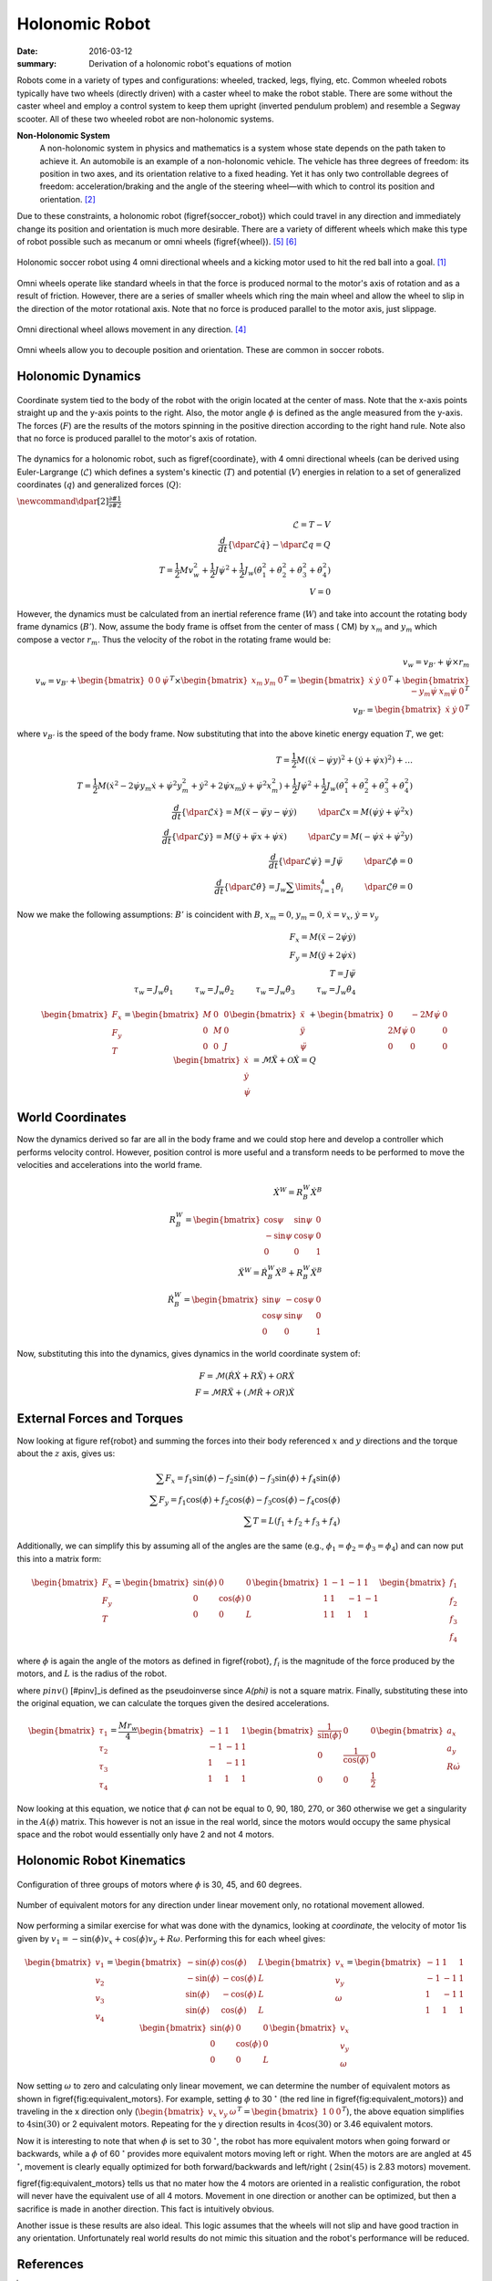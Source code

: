 Holonomic Robot
================

:date: 2016-03-12
:summary: Derivation of a holonomic robot's equations of motion


Robots come in a variety of types and configurations: wheeled, tracked, legs,
flying, etc. Common wheeled robots typically have two wheels (directly driven)
with a caster wheel to make the robot stable. There are some without the caster
wheel and employ a control system to keep them upright (inverted pendulum
problem) and resemble a Segway scooter. All of these two wheeled robot are
non-holonomic systems.

**Non-Holonomic System**
	A non-holonomic system in physics and mathematics is a system whose state
	depends on the path taken to achieve it. An automobile is an example of a
	non-holonomic vehicle. The vehicle has three degrees of freedom: its position
	in two axes, and its orientation relative to a fixed heading. Yet it has only
	two controllable degrees of freedom: acceleration/braking and the angle of the
	steering wheel—with which to control its position and orientation.
	[#wiki_non_holonomic]_

Due to these constraints, a holonomic robot (\figref{soccer_robot}) which could
travel in any direction and immediately change its position and orientation is
much more desirable. There are a variety of different wheels which make this
type of robot possible such as mecanum or omni wheels (\figref{wheel}). [#wheel_slip]_ [#wheel_slip2]_

.. figure:: pics/holonomic_robot.png
   :align: center
   :width: 300px

   Holonomic soccer robot using 4 omni directional wheels and a kicking motor
   used to hit the red ball into a goal. [#soccer]_

Omni wheels operate like standard wheels in that the force is produced normal
to the motor's axis of rotation and as a result of friction. However, there are
a series of smaller wheels which ring the main wheel and allow the wheel to
slip in the direction of the motor rotational axis. Note that no force is
produced parallel to the motor axis, just slippage.

.. figure:: pics/omni_wheel.jpg
   :align: center
   :width: 300px

   Omni directional wheel allows movement in any direction. [#omniwheel]_

Omni wheels allow you to decouple position and orientation. These are common in
soccer robots.

.. figure:: pics/omni_wheel_control.png
   :align: center
   :width: 500px

Holonomic Dynamics
-------------------

.. figure:: pics/robot_cs.png
   :align: center
   :width: 500px

   Coordinate system tied to the body of the robot with the origin located at
   the center of mass. Note that the x-axis points straight up and the y-axis
   points to the right. Also, the motor angle :math:`\phi` is defined as the angle
   measured from the y-axis. The forces (:math:`F`) are the results of the motors
   spinning in the positive direction according to the right hand rule. Note
   also that no force is produced parallel to the motor's axis of rotation.

The dynamics for a holonomic robot, such as \figref{coordinate}, with 4 omni
directional wheels (can be derived using Euler-Largrange (:math:`\mathcal{L}`) which
defines a system's kinectic (:math:`T`) and potential (:math:`V`) energies in relation to a
set of generalized coordinates (:math:`q`) and generalized forces (:math:`Q`):


:math:`\newcommand{\dpar}[2]{\frac{\partial #1}{\partial #2}}`

.. math::
	\mathcal{L}=T-V \\
	\frac{d}{dt} \left\{ \dpar{ \mathcal{L} }{\dot q} \right\} - \dpar{ \mathcal{L} }{q} = Q \\
	T = \frac{1}{2}M v_w^2+ \frac{1}{2}J \dot \psi^2 + \frac{1}{2} J_w (\dot \theta_1^2 + \dot \theta_2^2 + \dot \theta_3^2 + \dot \theta_4^2) \\
	V = 0

However, the dynamics must be calculated from an inertial reference frame
(:math:`{W}`) and take into account the rotating body frame dynamics
(:math:`{B'}`). Now, assume the body frame is offset from the center of mass (
CM) by :math:`x_m` and :math:`y_m` which compose a vector :math:`r_m`. Thus the velocity
of the robot in the rotating frame would be:

.. math::
	v_w = v_{B'} + \dot \psi \times r_m \\
	v_w = v_{B'} +
	\begin{bmatrix}
		0 & 0 & \dot \psi
	\end{bmatrix}^T
	\times
	\begin{bmatrix}
		x_m & y_m & 0
	\end{bmatrix}^T
	=
	\begin{bmatrix}
		\dot x & \dot y & 0
	\end{bmatrix}^T +
	\begin{bmatrix}
		-y_m \dot \psi & x_m \dot \psi & 0
	\end{bmatrix}^T \\
	v_{B'} = \begin{bmatrix}
		\dot x & \dot y & 0
	\end{bmatrix}^T

where :math:`v_{B'}` is the speed of the body frame. Now substituting that into
the above kinetic energy equation :math:`T`, we get:

.. math::
	T = \frac{1}{2}M( ( \dot x - \dot \psi y )^2 + (\dot y + \dot \psi x)^2)+ \dots \\
	T = \frac{1}{2}M( \dot x^2 - 2 \dot \psi y_m \dot x +\dot \psi^2 y_m^2 + \dot y^2 + 2 \dot \psi x_m \dot y + \dot \psi^2 x_m^2)+ \frac{1}{2}J \dot \psi^2 + \frac{1}{2} J_w (\dot \theta_1^2 + \dot \theta_2^2 + \dot \theta_3^2 + \dot \theta_4^2)  \\
	\frac{d}{dt} \left\{ \dpar{ \mathcal{L} }{\dot x} \right\} = M ( \ddot x - \ddot \psi y - \dot \psi \dot y ) \hspace{1cm} \dpar{ \mathcal{L} }{x} = M(\dot \psi \dot y + \dot \psi^2 x) \\
	\frac{d}{dt} \left\{ \dpar{ \mathcal{L} }{\dot y} \right\} = M (\ddot y + \ddot \psi x + \dot \psi \dot x) \hspace{1cm} \dpar{ \mathcal{L} }{y} = M( -\dot \psi \dot x + \dot \psi^2 y) \\
	\frac{d}{dt} \left\{ \dpar{ \mathcal{L} }{\dot \psi} \right\} = J \ddot \psi \hspace{1cm} \dpar{ \mathcal{L} }{\phi} = 0 \\
	\frac{d}{dt} \left\{ \dpar{ \mathcal{L} }{\dot \theta} \right\} = J_w \sum \limits_{i=1}^4 \ddot \theta_i \hspace{1cm} \dpar{ \mathcal{L} }{\theta} = 0


Now we make the following assumptions: :math:`{B'}` is coincident with
:math:`{B}`, :math:`x_m = 0`, :math:`y_m = 0`, :math:`\dot x = v_x`,
:math:`\dot y = v_y`

.. math::
	F_x = M (\ddot x - 2 \dot \psi \dot y ) \\
	F_y = M (\ddot y + 2 \dot \psi \dot x) \\
	T = J \ddot \psi \\
	\tau_w = J_w \ddot \theta_1 \hspace{1cm}
	\tau_w = J_w \ddot \theta_2 \hspace{1cm}
	\tau_w = J_w \ddot \theta_3 \hspace{1cm}
	\tau_w = J_w \ddot \theta_4



.. math::
	\begin{bmatrix}
		F_x \\
		F_y \\
		T
	\end{bmatrix} =
	\begin{bmatrix}
		M & 0 & 0 \\
		0 & M & 0 \\
		0 & 0 & J
	\end{bmatrix}
	\begin{bmatrix}
		\ddot x \\
		\ddot y \\
		\ddot \psi
	\end{bmatrix} +
	\begin{bmatrix}
		0 & -2M \dot \psi & 0 \\
		2M \dot \psi & 0 & 0 \\
		0 & 0 & 0
	\end{bmatrix}
	\begin{bmatrix}
		\dot x \\
		\dot y \\
		\dot \psi
	\end{bmatrix}
	= \mathcal{M} \ddot X + \mathcal{O} \dot X = Q

World Coordinates
------------------

Now the dynamics derived so far are all in the body frame and we could stop
here and develop a controller which performs velocity control. However, position
control is more useful and a transform needs to be performed to move the
velocities and accelerations into the world frame.

.. math::

	\dot X^W = R_B^W \dot X^B \\
	R_B^W =
	\begin{bmatrix}
		\cos \psi & \sin \psi & 0 \\
		-\sin \psi & \cos \psi & 0 \\
		0 & 0 & 1
	\end{bmatrix} \\
	\ddot X^W = \dot R_B^W \dot X^B + R_B^W \ddot X^B \\
	\dot R_B^W =
	\begin{bmatrix}
		\sin \psi & -\cos \psi & 0 \\
		\cos \psi & \sin \psi & 0 \\
		0 & 0 & 1
	\end{bmatrix}


Now, substituting this into the dynamics, gives dynamics in the world
coordinate system of:

.. math::

	F = \mathcal{M} (\dot R \dot X + R \ddot X )  + \mathcal{O} R \dot X \\
	F = \mathcal{M} R \ddot X + (\mathcal{M}  \dot R + \mathcal{O} R) \dot X

External Forces and Torques
------------------------------

Now looking at figure \ref{robot} and summing the forces into their body
referenced :math:`x` and :math:`y` directions and the torque about the
:math:`z` axis, gives us:

.. math::

	\sum F_x=f_1 \sin(\phi) - f_2 \sin(\phi) - f_3 \sin(\phi) + f_4 \sin(\phi)  \\
	\sum F_y=f_1 \cos(\phi) + f_2 \cos(\phi) - f_3 \cos(\phi) - f_4 \cos(\phi) \\
	\sum T=L(f_1+f_2+f_3+f_4)


Additionally, we can simplify this by assuming all of the angles are the same
(e.g., :math:`\phi_1 = \phi_2 = \phi_3 = \phi_4`) and can now put this into a
matrix form:

.. math::

	\begin{bmatrix}
		F_x \\
		F_y \\
		T
	\end{bmatrix} =
	\begin{bmatrix}
		\sin(\phi) & 0 & 0 \\
		0 & \cos(\phi) & 0 \\
		0 & 0 & L
	\end{bmatrix}
	\begin{bmatrix}
		1 & -1 & -1 & 1\\
		1 & 1 & -1 & -1\\
		1 & 1 & 1& 1
	\end{bmatrix}
	\begin{bmatrix}
		f_1 \\
		f_2 \\
		f_3 \\
		f_4
	\end{bmatrix}

where :math:`\phi` is again the angle of the motors as defined in \figref{robot},
:math:`f_i` is the magnitude of the force produced by the motors, and :math:`L`
is the radius of the robot.

where :math:`pinv()` [#pinv]_is defined as the pseudoinverse since `A(\phi)` is not a square matrix. Finally, substituting these into the original equation, we can calculate the torques given the desired accelerations.

.. math::

	\begin{bmatrix} \tau_1 \\  \tau_2 \\  \tau_3 \\  \tau_4 \end{bmatrix} = \frac {M r_w} {4}
	\begin{bmatrix}
		-1 & 1 & 1 \\
		-1 & -1 & 1 \\
		1 & -1 & 1 \\
		1 & 1 & 1
	\end{bmatrix}
	\begin{bmatrix}
		\frac{1}{\sin(\phi)} & 0 & 0 \\
		0 & \frac{1}{\cos(\phi)} & 0 \\
		0 & 0 & \frac{1}{2}
	\end{bmatrix}
	\begin{bmatrix}
		a_x \\
		a_y \\
		R \dot \omega
	\end{bmatrix}

Now looking at this equation, we notice that :math:`\phi` can not be equal to
0, 90, 180, 270, or 360 otherwise we get a singularity in the :math:`A(\phi)`
matrix. This however is not an issue in the real world, since the motors would
occupy the same physical space and the robot would essentially only have 2 and
not 4 motors.

Holonomic Robot Kinematics
----------------------------

.. figure:: pics/force_cs.png
   :align: center
   :width: 500px

   Configuration of three groups of motors where :math:`\phi` is 30, 45, and 60 degrees.

.. figure:: pics/equiv_motors.png
   :align: center

   Number of equivalent motors for any direction under linear movement only, no rotational movement allowed.

.. \begin{figure*}[tb]
.. 	\begin{minipage}[htb]{3in}
.. 		\centering
..  		\includegraphics[height=2.8in]{pics/force_cs.png}
.. 		\caption{\label{robot}Configuration of three groups of motors where `\phi` is 30, 45, and 60 degrees.}
..  	\end{minipage}
..  	\hfill
..  	\begin{minipage}[htb]{3in}
.. 		\centering
..  		\includegraphics[height =2.8in]{pics/equiv_motors.png}
.. 		\caption{\label{fig:equivalent_motors} Number of equivalent motors for any direction under linear movement only, no rotational movement allowed.}
..  	\end{minipage}
.. \end{figure*}

Now performing a similar exercise for what was done with the dynamics, looking
at `coordinate`, the velocity of motor 1is given by
:math:`v_1 = -\sin(\phi) v_x + \cos(\phi) v_y + R \omega`. Performing this for
each wheel gives:

.. math::

	\begin{bmatrix}
		v_1 \\
		v_2 \\
		v_3 \\
		v_4
	\end{bmatrix} =
	\begin{bmatrix}
		-\sin(\phi)  & \cos(\phi) & L \\
		-\sin(\phi) & -\cos(\phi) & L \\
		 \sin(\phi) & -\cos(\phi) & L \\
		 \sin(\phi)  & \cos(\phi) & L
	\end{bmatrix}
	\begin{bmatrix}
		v_x \\
		v_y \\
		\omega
	\end{bmatrix} =
	\begin{bmatrix}
		-1 & 1 & 1 \\
		-1 & -1 & 1 \\
		1 & -1 & 1 \\
		1 & 1 & 1
	\end{bmatrix}
	\begin{bmatrix}
		\sin(\phi) & 0 & 0 \\
		0 & \cos(\phi) & 0 \\
		0 & 0 & L
	\end{bmatrix}
	\begin{bmatrix}
		v_x \\
		v_y \\
		\omega
	\end{bmatrix}

Now setting :math:`\omega` to zero and calculating only linear movement, we can
determine the number of equivalent motors as shown in
\figref{fig:equivalent_motors}. For example, setting
:math:`\phi` to 30 :math:`^\circ` (the red line in \figref{fig:equivalent_motors})
and traveling in the x direction only (:math:`\begin{bmatrix} v_x & v_y & \omega \end{bmatrix}^T = \begin{bmatrix}1& 0 & 0 \end{bmatrix}^T`),
the above equation simplifies to :math:`4 \sin(30)` or 2 equivalent motors.
Repeating for the y direction results in :math:`4 \cos(30)` or 3.46 equivalent
motors.

Now it is interesting to note that when :math:`\phi` is set to 30 :math:`^\circ`,
the robot has more equivalent motors when going forward or backwards, while a
:math:`\phi` of 60 :math:`^\circ` provides more equivalent motors moving left or right.
When the motors are are angled at 45 :math:`^\circ`, movement is clearly equally
optimized for both forward/backwards and left/right ( :math:`2 \sin(45)` is 2.83 motors)
movement.

\figref{fig:equivalent_motors} tells us that no mater how the 4 motors are
oriented in a realistic configuration, the robot will never have the equivalent
use of all 4 motors. Movement in one direction or another can be optimized, but
then a sacrifice is made in another direction. This fact is intuitively obvious.

Another issue is these results are also ideal. This logic assumes that the wheels
will not slip and have good traction in any orientation. Unfortunately real world
results do not mimic this situation and the robot's performance will be reduced.


References
-----------

.. [#soccer] Alexander Gloye, Raul Rojas, Holonomic Control of a Robot with an Omnidirectional Drive, accepted for publication by Künstliche Intelligenz, Springer-Verlag, 2006.
.. [#wiki_non_holonomic] http://en.wikipedia.org/wiki/Non-holonomic_system
.. [#wiki_lagrange] http://en.wikipedia.org/wiki/Lagrangian_mechanics
.. [#omniwheel] http://www.kornylak.com
.. [#wheel_slip] R. Balakrishna, Ashitava Ghosal, "Modeling of Slip for Wheeled Mobile Robots," lEEE TRANSACTIONS ON ROBOTICS AND AUTOMATION, VOL. I I , NO. I , FEBRUARY 1995, pp. 126-132
.. [#wheel_slip2] J. Agullo, S. Cardona, and J. Vivancos, “Kinematics of vehicles with directional sliding wheels,” Mechanisms and Muchine Theory, vol. 22, no. 4, pp. 295-301, 1987.
.. [#pinv] Pseudoinverse: for m > n: :math:`A_{left}^{-1}=(A^TA)^{-1}A^T` or m < n: :math:`A_{right}^{-1}=A^T(AA^T)^{-1}` such that :math:`AA^{-1}=I` or :math:`A^{-1}A=I`
.. [#wheelchair] Masayoshi Wada (2010). Motion Control of a Four-wheel-drive Omnidirectional Wheelchair with High Step Climbing Capability, Climbing and Walking Robots, Behnam Miripour (Ed.), ISBN: 978-953-307-030-8, InTech, Available from: http://www.intechopen.com/books/climbing-and-walking-robots/motion-control-of-a-four-wheeldrive-omnidirectional-wheelchair-with-high-step-climbing-capability
